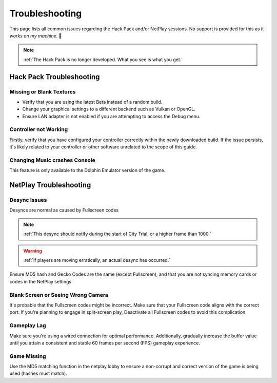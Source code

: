 ===============
Troubleshooting
===============

This page lists all common issues regarding the Hack Pack and/or NetPlay sessions. No support is provided for this as it *works on my machine.* 🙂

.. note::
    :ref:`The Hack Pack is no longer developed. What you see is what you get.`

Hack Pack Troubleshooting
-------------------------

Missing or Blank Textures
^^^^^^^^^^^^^^^^^^^^^^^^^

- Verify that you are using the latest Beta instead of a random build.

- Change your graphical settings to a different backend such as Vulkan or OpenGL.

- Ensure LAN adapter is not enabled if you are attempting to access the Debug menu.


Controller not Working
^^^^^^^^^^^^^^^^^^^^^^

Firstly, verify that you have configured your controller correctly within the newly downloaded build. If the issue persists, it's likely related to your controller or other software unrelated to the scope of this guide.


Changing Music crashes Console
^^^^^^^^^^^^^^^^^^^^^^^^^^^^^^

This feature is only available to the Dolphin Emulator version of the game.


NetPlay Troubleshooting
-----------------------

Desync Issues
^^^^^^^^^^^^^

Desyncs are normal as caused by Fullscreen codes

.. note::
    :ref:`This desync should notify during the start of City Trial, or a higher frame than 1000.`

.. warning::
    :ref:`If players are moving erratically, an actual desync has occurred.`

Ensure MD5 hash and Gecko Codes are the same (except Fullscreen), and that you are not syncing memory cards or codes in the NetPlay settings.


Blank Screen or Seeing Wrong Camera
^^^^^^^^^^^^^^^^^^^^^^^^^^^^^^^^^^^

It's probable that the Fullscreen codes might be incorrect. Make sure that your Fullscreen code aligns with the correct port. If you're planning to engage in split-screen play, Deactivate all Fullscreen codes to avoid this complication.


Gameplay Lag
^^^^^^^^^^^^

Make sure you're using a wired connection for optimal performance. Additionally, gradually increase the buffer value until you attain a consistent and stable 60 frames per second (FPS) gameplay experience.


Game Missing
^^^^^^^^^^^^

Use the MD5 matching function in the netplay lobby to ensure a non-corrupt and correct version of the game is being used (hashes must match).